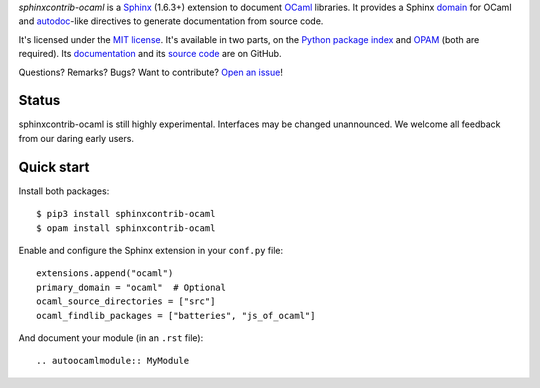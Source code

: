 *sphinxcontrib-ocaml* is a `Sphinx <http://www.sphinx-doc.org/>`_ (1.6.3+) extension to document `OCaml <https://ocaml.org/>`_ libraries.
It provides a Sphinx `domain <http://www.sphinx-doc.org/en/stable/domains.html>`_ for OCaml and
`autodoc <http://www.sphinx-doc.org/en/stable/ext/autodoc.html>`_-like directives to generate documentation from source code.

It's licensed under the `MIT license <http://choosealicense.com/licenses/mit/>`_.
It's available in two parts, on the `Python package index <http://pypi.python.org/pypi/sphinxcontrib-ocaml>`_
and `OPAM <https://opam.ocaml.org/packages/sphinxcontrib-ocaml/>`_ (both are required).
Its `documentation <http://jacquev6.github.io/sphinxcontrib-ocaml>`_
and its `source code <https://github.com/jacquev6/sphinxcontrib-ocaml>`_ are on GitHub.

Questions? Remarks? Bugs? Want to contribute? `Open an issue <https://github.com/jacquev6/sphinxcontrib-ocaml/issues>`__!

.. image:: https://img.shields.io/travis/jacquev6/sphinxcontrib-ocaml/master.svg
    :target: https://travis-ci.org/jacquev6/sphinxcontrib-ocaml

.. image:: https://img.shields.io/github/issues/jacquev6/sphinxcontrib-ocaml.svg
    :target: https://github.com/jacquev6/sphinxcontrib-ocaml/issues

.. image:: https://img.shields.io/github/forks/jacquev6/sphinxcontrib-ocaml.svg
    :target: https://github.com/jacquev6/sphinxcontrib-ocaml/network

.. image:: https://img.shields.io/github/stars/jacquev6/sphinxcontrib-ocaml.svg
    :target: https://github.com/jacquev6/sphinxcontrib-ocaml/stargazers

Status
======

sphinxcontrib-ocaml is still highly experimental.
Interfaces may be changed unannounced.
We welcome all feedback from our daring early users.

Quick start
===========

Install both packages::

    $ pip3 install sphinxcontrib-ocaml
    $ opam install sphinxcontrib-ocaml

Enable and configure the Sphinx extension in your ``conf.py`` file::

    extensions.append("ocaml")
    primary_domain = "ocaml"  # Optional
    ocaml_source_directories = ["src"]
    ocaml_findlib_packages = ["batteries", "js_of_ocaml"]

And document your module (in an ``.rst`` file)::

    .. autoocamlmodule:: MyModule
